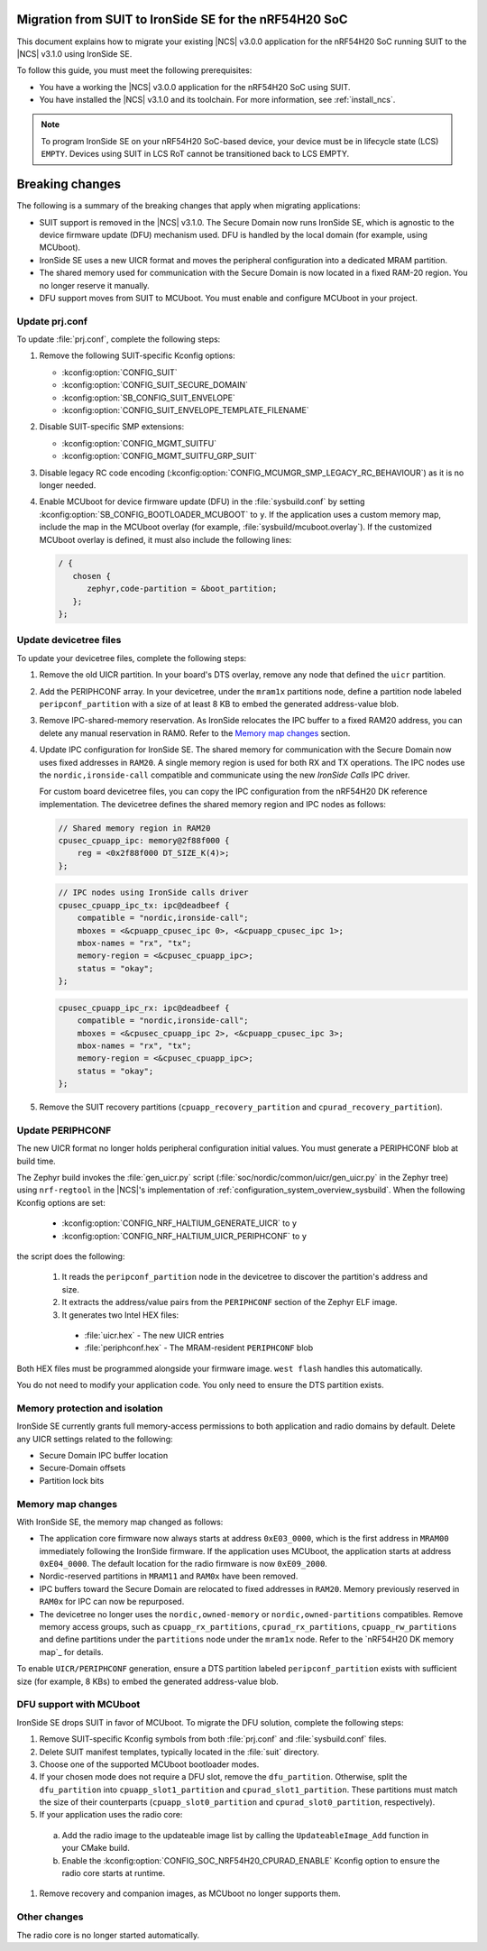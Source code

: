 .. _migration_3.1_54h_suit_ironside:

Migration from SUIT to IronSide SE for the nRF54H20 SoC
=======================================================

.. contents::
   :local:
   :depth: 2

This document explains how to migrate your existing |NCS| v3.0.0 application for the nRF54H20 SoC running SUIT to the |NCS| v3.1.0 using IronSide SE.

To follow this guide, you must meet the following prerequisites:

* You have a working the |NCS| v3.0.0 application for the nRF54H20 SoC using SUIT.
* You have installed the |NCS| v3.1.0 and its toolchain.
  For more information, see :ref:`install_ncs`.

.. note::
   To program IronSide SE on your nRF54H20 SoC-based device, your device must be in lifecycle state (LCS) ``EMPTY``.
   Devices using SUIT in LCS RoT cannot be transitioned back to LCS EMPTY.

Breaking changes
================

The following is a summary of the breaking changes that apply when migrating applications:

* SUIT support is removed in the |NCS| v3.1.0.
  The Secure Domain now runs IronSide SE, which is agnostic to the device firmware update (DFU) mechanism used.
  DFU is handled by the local domain (for example, using MCUboot).
* IronSide SE uses a new UICR format and moves the peripheral configuration into a dedicated MRAM partition.
* The shared memory used for communication with the Secure Domain is now located in a fixed RAM-20 region.
  You no longer reserve it manually.
* DFU support moves from SUIT to MCUboot.
  You must enable and configure MCUboot in your project.

Update prj.conf
---------------

To update :file:`prj.conf`, complete the following steps:

1. Remove the following SUIT-specific Kconfig options:

   * :kconfig:option:`CONFIG_SUIT`
   * :kconfig:option:`CONFIG_SUIT_SECURE_DOMAIN`
   * :kconfig:option:`SB_CONFIG_SUIT_ENVELOPE`
   * :kconfig:option:`CONFIG_SUIT_ENVELOPE_TEMPLATE_FILENAME`

#. Disable SUIT-specific SMP extensions:

   * :kconfig:option:`CONFIG_MGMT_SUITFU`
   * :kconfig:option:`CONFIG_MGMT_SUITFU_GRP_SUIT`

#. Disable legacy RC code encoding (:kconfig:option:`CONFIG_MCUMGR_SMP_LEGACY_RC_BEHAVIOUR`) as it is no longer needed.
#. Enable MCUboot for device firmware update (DFU) in the :file:`sysbuild.conf` by setting :kconfig:option:`SB_CONFIG_BOOTLOADER_MCUBOOT` to ``y``.
   If the application uses a custom memory map, include the map in the MCUboot overlay (for example, :file:`sysbuild/mcuboot.overlay`).
   If the customized MCUboot overlay is defined, it must also include the following lines:

   .. code-block::

      / {
         chosen {
            zephyr,code-partition = &boot_partition;
         };
      };

Update devicetree files
-----------------------

To update your devicetree files, complete the following steps:

1. Remove the old UICR partition.
   In your board's DTS overlay, remove any node that defined the ``uicr`` partition.

#. Add the PERIPHCONF array.
   In your devicetree, under the ``mram1x`` partitions node, define a partition node labeled ``peripconf_partition`` with a size of at least 8 KB to embed the generated address-value blob.

#. Remove IPC-shared-memory reservation.
   As IronSide relocates the IPC buffer to a fixed RAM20 address, you can delete any manual reservation in RAM0.
   Refer to the `Memory map changes`_ section.

#. Update IPC configuration for IronSide SE.
   The shared memory for communication with the Secure Domain now uses fixed addresses in ``RAM20``.
   A single memory region is used for both RX and TX operations.
   The IPC nodes use the ``nordic,ironside-call`` compatible and communicate using the new *IronSide Calls* IPC driver.

   For custom board devicetree files, you can copy the IPC configuration from the nRF54H20 DK reference implementation.
   The devicetree defines the shared memory region and IPC nodes as follows:

   .. code-block:: dts

      // Shared memory region in RAM20
      cpusec_cpuapp_ipc: memory@2f88f000 {
          reg = <0x2f88f000 DT_SIZE_K(4)>;
      };

   .. code-block:: dts

      // IPC nodes using IronSide calls driver
      cpusec_cpuapp_ipc_tx: ipc@deadbeef {
          compatible = "nordic,ironside-call";
          mboxes = <&cpuapp_cpusec_ipc 0>, <&cpuapp_cpusec_ipc 1>;
          mbox-names = "rx", "tx";
          memory-region = <&cpusec_cpuapp_ipc>;
          status = "okay";
      };

   .. code-block:: dts

      cpusec_cpuapp_ipc_rx: ipc@deadbeef {
          compatible = "nordic,ironside-call";
          mboxes = <&cpusec_cpuapp_ipc 2>, <&cpuapp_cpusec_ipc 3>;
          mbox-names = "rx", "tx";
          memory-region = <&cpusec_cpuapp_ipc>;
          status = "okay";
      };

#. Remove the SUIT recovery partitions (``cpuapp_recovery_partition`` and ``cpurad_recovery_partition``).

Update PERIPHCONF
-----------------

The new UICR format no longer holds peripheral configuration initial values.
You must generate a PERIPHCONF blob at build time.

The Zephyr build invokes the :file:`gen_uicr.py` script (:file:`soc/nordic/common/uicr/gen_uicr.py` in the Zephyr tree) using ``nrf-regtool`` in the |NCS|'s implementation of :ref:`configuration_system_overview_sysbuild`.
When the following Kconfig options are set:

  * :kconfig:option:`CONFIG_NRF_HALTIUM_GENERATE_UICR` to ``y``
  * :kconfig:option:`CONFIG_NRF_HALTIUM_UICR_PERIPHCONF` to ``y``

the script does the following:

  1. It reads the ``peripconf_partition`` node in the devicetree to discover the partition's address and size.
  #. It extracts the address/value pairs from the ``PERIPHCONF`` section of the Zephyr ELF image.
  #. It generates two Intel HEX files:

    * :file:`uicr.hex` - The new UICR entries
    * :file:`periphconf.hex` - The MRAM-resident ``PERIPHCONF`` blob

Both HEX files must be programmed alongside your firmware image.
``west flash`` handles this automatically.

You do not need to modify your application code.
You only need to ensure the DTS partition exists.

Memory protection and isolation
-------------------------------

IronSide SE currently grants full memory-access permissions to both application and radio domains by default.
Delete any UICR settings related to the following:

* Secure Domain IPC buffer location
* Secure-Domain offsets
* Partition lock bits

Memory map changes
------------------

With IronSide SE, the memory map changed as follows:

* The application core firmware now always starts at address ``0xE03_0000``, which is the first address in ``MRAM00`` immediately following the IronSide firmware.
  If the application uses MCUboot, the application starts at address ``0xE04_0000``.
  The default location for the radio firmware is now ``0xE09_2000``.
* Nordic-reserved partitions in ``MRAM11`` and ``RAM0x`` have been removed.
* IPC buffers toward the Secure Domain are relocated to fixed addresses in ``RAM20``.
  Memory previously reserved in ``RAM0x`` for IPC can now be repurposed.
* The devicetree no longer uses the ``nordic,owned-memory`` or ``nordic,owned-partitions`` compatibles.
  Remove memory access groups, such as ``cpuapp_rx_partitions``, ``cpurad_rx_partitions``, ``cpuapp_rw_partitions`` and define partitions under the ``partitions`` node under the ``mram1x`` node.
  Refer to the `nRF54H20 DK memory map`_ for details.

To enable ``UICR/PERIPHCONF`` generation, ensure a DTS partition labeled ``peripconf_partition`` exists with sufficient size (for example, 8 KBs) to embed the generated address-value blob.

DFU support with MCUboot
------------------------

IronSide SE drops SUIT in favor of MCUboot.
To migrate the DFU solution, complete the following steps:

1. Remove SUIT-specific Kconfig symbols from both :file:`prj.conf` and :file:`sysbuild.conf` files.
#. Delete SUIT manifest templates, typically located in the :file:`suit` directory.
#. Choose one of the supported MCUboot bootloader modes.
#. If your chosen mode does not require a DFU slot, remove the ``dfu_partition``.
   Otherwise, split the ``dfu_partition`` into ``cpuapp_slot1_partition`` and ``cpurad_slot1_partition``.
   These partitions must match the size of their counterparts (``cpuapp_slot0_partition`` and ``cpurad_slot0_partition``, respectively).
#. If your application uses the radio core:

  a. Add the radio image to the updateable image list by calling the ``UpdateableImage_Add`` function in your CMake build.
  b. Enable the :kconfig:option:`CONFIG_SOC_NRF54H20_CPURAD_ENABLE` Kconfig option to ensure the radio core starts at runtime.

#. Remove recovery and companion images, as MCUboot no longer supports them.

Other changes
-------------

The radio core is no longer started automatically.
